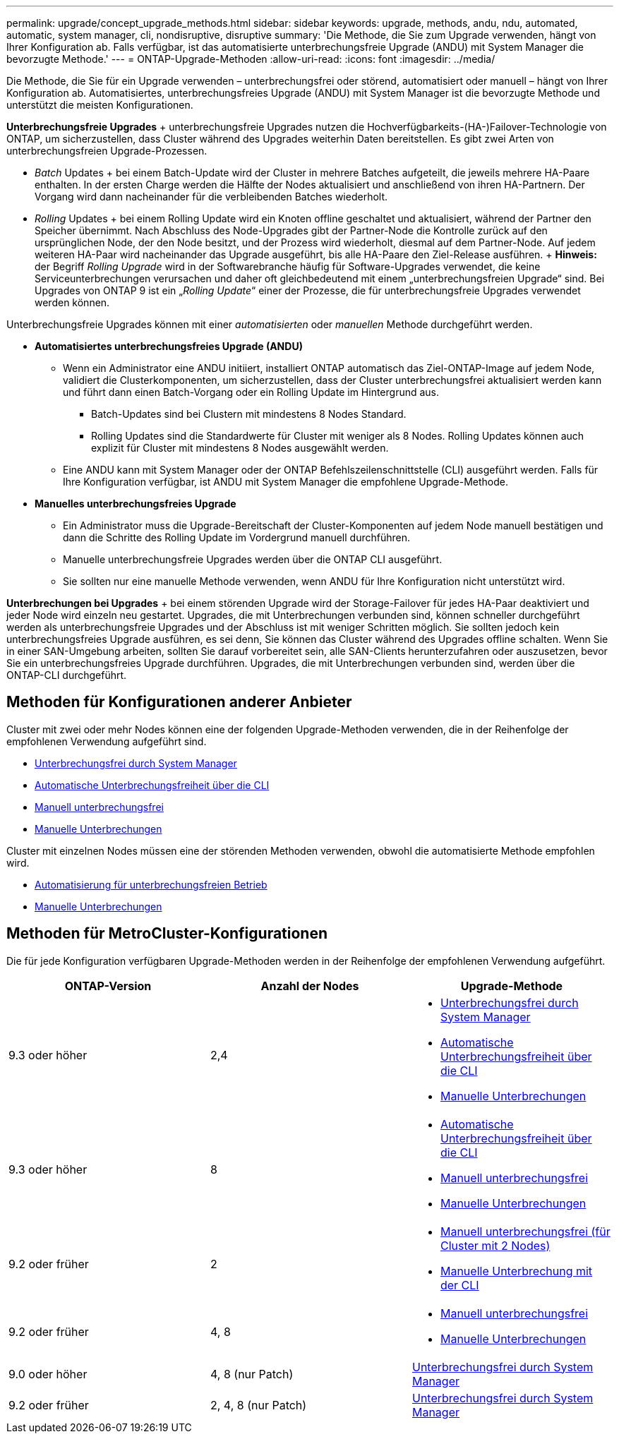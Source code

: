 ---
permalink: upgrade/concept_upgrade_methods.html 
sidebar: sidebar 
keywords: upgrade, methods, andu, ndu, automated, automatic, system manager, cli, nondisruptive, disruptive 
summary: 'Die Methode, die Sie zum Upgrade verwenden, hängt von Ihrer Konfiguration ab. Falls verfügbar, ist das automatisierte unterbrechungsfreie Upgrade (ANDU) mit System Manager die bevorzugte Methode.' 
---
= ONTAP-Upgrade-Methoden
:allow-uri-read: 
:icons: font
:imagesdir: ../media/


[role="lead"]
Die Methode, die Sie für ein Upgrade verwenden – unterbrechungsfrei oder störend, automatisiert oder manuell – hängt von Ihrer Konfiguration ab.  Automatisiertes, unterbrechungsfreies Upgrade (ANDU) mit System Manager ist die bevorzugte Methode und unterstützt die meisten Konfigurationen.

*Unterbrechungsfreie Upgrades* + unterbrechungsfreie Upgrades nutzen die Hochverfügbarkeits-(HA-)Failover-Technologie von ONTAP, um sicherzustellen, dass Cluster während des Upgrades weiterhin Daten bereitstellen. Es gibt zwei Arten von unterbrechungsfreien Upgrade-Prozessen.

* _Batch_ Updates + bei einem Batch-Update wird der Cluster in mehrere Batches aufgeteilt, die jeweils mehrere HA-Paare enthalten. In der ersten Charge werden die Hälfte der Nodes aktualisiert und anschließend von ihren HA-Partnern. Der Vorgang wird dann nacheinander für die verbleibenden Batches wiederholt.
* _Rolling_ Updates + bei einem Rolling Update wird ein Knoten offline geschaltet und aktualisiert, während der Partner den Speicher übernimmt. Nach Abschluss des Node-Upgrades gibt der Partner-Node die Kontrolle zurück auf den ursprünglichen Node, der den Node besitzt, und der Prozess wird wiederholt, diesmal auf dem Partner-Node. Auf jedem weiteren HA-Paar wird nacheinander das Upgrade ausgeführt, bis alle HA-Paare den Ziel-Release ausführen. + *Hinweis:* der Begriff _Rolling Upgrade_ wird in der Softwarebranche häufig für Software-Upgrades verwendet, die keine Serviceunterbrechungen verursachen und daher oft gleichbedeutend mit einem „unterbrechungsfreien Upgrade“ sind. Bei Upgrades von ONTAP 9 ist ein „_Rolling Update_“ einer der Prozesse, die für unterbrechungsfreie Upgrades verwendet werden können.


Unterbrechungsfreie Upgrades können mit einer _automatisierten_ oder _manuellen_ Methode durchgeführt werden.

* *Automatisiertes unterbrechungsfreies Upgrade (ANDU)*
+
** Wenn ein Administrator eine ANDU initiiert, installiert ONTAP automatisch das Ziel-ONTAP-Image auf jedem Node, validiert die Clusterkomponenten, um sicherzustellen, dass der Cluster unterbrechungsfrei aktualisiert werden kann und führt dann einen Batch-Vorgang oder ein Rolling Update im Hintergrund aus.
+
*** Batch-Updates sind bei Clustern mit mindestens 8 Nodes Standard.
*** Rolling Updates sind die Standardwerte für Cluster mit weniger als 8 Nodes. Rolling Updates können auch explizit für Cluster mit mindestens 8 Nodes ausgewählt werden.


** Eine ANDU kann mit System Manager oder der ONTAP Befehlszeilenschnittstelle (CLI) ausgeführt werden. Falls für Ihre Konfiguration verfügbar, ist ANDU mit System Manager die empfohlene Upgrade-Methode.


* *Manuelles unterbrechungsfreies Upgrade*
+
** Ein Administrator muss die Upgrade-Bereitschaft der Cluster-Komponenten auf jedem Node manuell bestätigen und dann die Schritte des Rolling Update im Vordergrund manuell durchführen.
** Manuelle unterbrechungsfreie Upgrades werden über die ONTAP CLI ausgeführt.
** Sie sollten nur eine manuelle Methode verwenden, wenn ANDU für Ihre Konfiguration nicht unterstützt wird.




*Unterbrechungen bei Upgrades* + bei einem störenden Upgrade wird der Storage-Failover für jedes HA-Paar deaktiviert und jeder Node wird einzeln neu gestartet. Upgrades, die mit Unterbrechungen verbunden sind, können schneller durchgeführt werden als unterbrechungsfreie Upgrades und der Abschluss ist mit weniger Schritten möglich. Sie sollten jedoch kein unterbrechungsfreies Upgrade ausführen, es sei denn, Sie können das Cluster während des Upgrades offline schalten. Wenn Sie in einer SAN-Umgebung arbeiten, sollten Sie darauf vorbereitet sein, alle SAN-Clients herunterzufahren oder auszusetzen, bevor Sie ein unterbrechungsfreies Upgrade durchführen. Upgrades, die mit Unterbrechungen verbunden sind, werden über die ONTAP-CLI durchgeführt.



== Methoden für Konfigurationen anderer Anbieter

Cluster mit zwei oder mehr Nodes können eine der folgenden Upgrade-Methoden verwenden, die in der Reihenfolge der empfohlenen Verwendung aufgeführt sind.

* xref:task_upgrade_andu_sm.html[Unterbrechungsfrei durch System Manager]
* xref:task_upgrade_andu_cli.html[Automatische Unterbrechungsfreiheit über die CLI]
* xref:task_upgrade_nondisruptive_manual_cli.html[Manuell unterbrechungsfrei]
* xref:task_updating_an_ontap_cluster_disruptively.html[Manuelle Unterbrechungen]


Cluster mit einzelnen Nodes müssen eine der störenden Methoden verwenden, obwohl die automatisierte Methode empfohlen wird.

* xref:task_upgrade_disruptive_automated_cli.html[Automatisierung für unterbrechungsfreien Betrieb]
* xref:task_updating_an_ontap_cluster_disruptively.html[Manuelle Unterbrechungen]




== Methoden für MetroCluster-Konfigurationen

Die für jede Konfiguration verfügbaren Upgrade-Methoden werden in der Reihenfolge der empfohlenen Verwendung aufgeführt.

[cols="3*"]
|===
| ONTAP-Version | Anzahl der Nodes | Upgrade-Methode 


| 9.3 oder höher | 2,4  a| 
* xref:task_upgrade_andu_sm.html[Unterbrechungsfrei durch System Manager]
* xref:task_upgrade_andu_cli.html[Automatische Unterbrechungsfreiheit über die CLI]
* xref:task_updating_an_ontap_cluster_disruptively.html[Manuelle Unterbrechungen]




| 9.3 oder höher | 8  a| 
* xref:task_upgrade_andu_cli.html[Automatische Unterbrechungsfreiheit über die CLI]
* xref:task_updating_a_four_or_eight_node_mcc.html[Manuell unterbrechungsfrei]
* xref:task_updating_an_ontap_cluster_disruptively.html[Manuelle Unterbrechungen]




| 9.2 oder früher | 2  a| 
* xref:task_updating_a_two_node_metrocluster_configuration_in_ontap_9_2_and_earlier.html[Manuell unterbrechungsfrei (für Cluster mit 2 Nodes)]
* xref:task_updating_an_ontap_cluster_disruptively.html[Manuelle Unterbrechung mit der CLI]




| 9.2 oder früher | 4, 8  a| 
* xref:task_updating_a_four_or_eight_node_mcc.html[Manuell unterbrechungsfrei]
* xref:task_updating_an_ontap_cluster_disruptively.html[Manuelle Unterbrechungen]




| 9.0 oder höher | 4, 8 (nur Patch) | xref:task_upgrade_andu_sm.html[Unterbrechungsfrei durch System Manager] 


| 9.2 oder früher | 2, 4, 8 (nur Patch) | xref:task_upgrade_andu_sm.html[Unterbrechungsfrei durch System Manager] 
|===